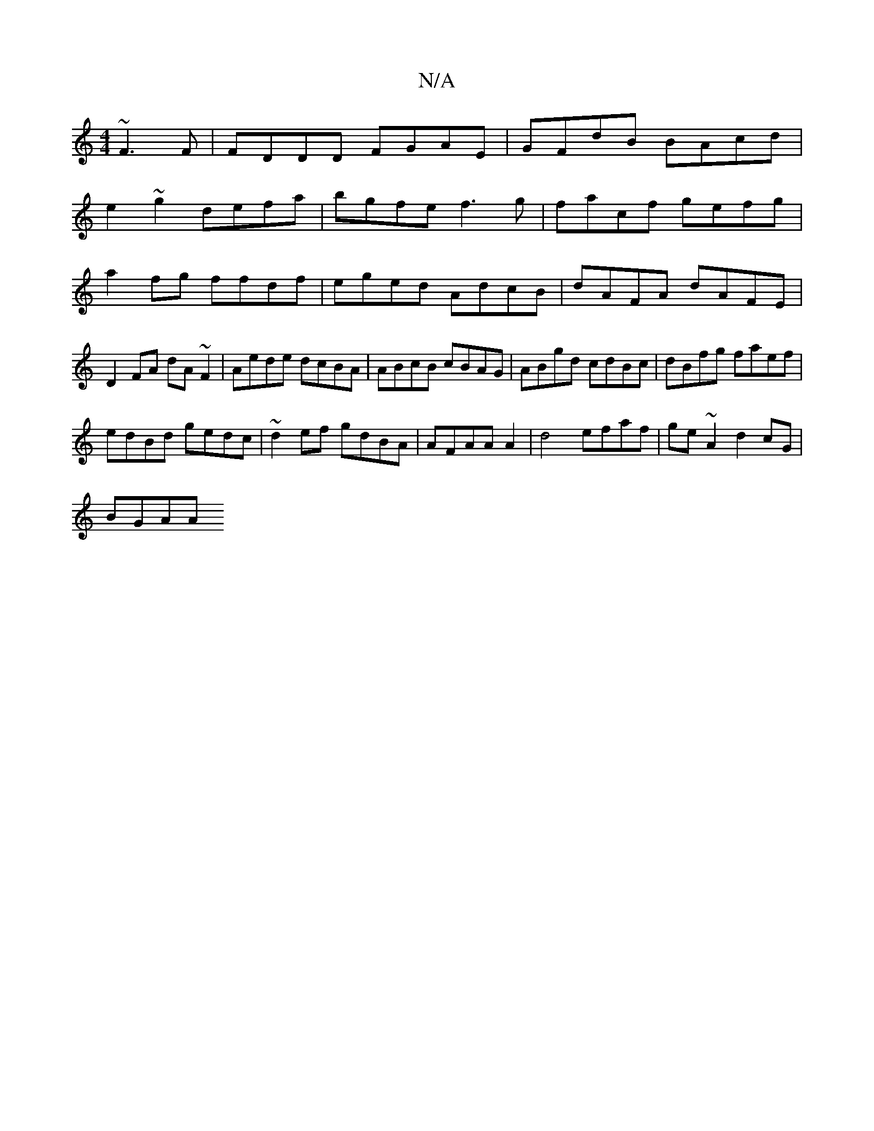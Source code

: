 X:1
T:N/A
M:4/4
R:N/A
K:Cmajor
 ~F3F | FDDD FGAE | GFdB BAcd |
e2~g2 defa|bgfe f3g|facf gefg|a2fg ffdf|eged AdcB|dAFA dAFE|D2 FA dA~F2|Aede dcBA|ABcB cBAG|ABgd cdBc|dBfg faef|
edBd gedc|~d2ef gdBA|AFAA A2|d4 efaf | ge~A2 d2cG|
BGAA